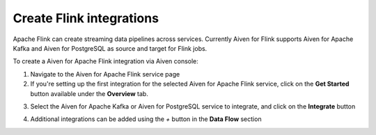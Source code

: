 Create Flink integrations
===================================

Apache Flink can create streaming data pipelines across services. Currently Aiven for Flink supports Aiven for Apache Kafka and Aiven for PostgreSQL as source and target for Flink jobs.

To create a Aiven for Apache Flink integration via Aiven console:

1. Navigate to the Aiven for Apache Flink service page
2. If you're setting up the first integration for the selected Aiven for Apache Flink service,  click on the **Get Started** button available under the **Overview** tab.

.. image:: /images/products/flink/integrations-get-started.png
  :scale: 50 %
  :alt: Image of the Aiven for Apache Flink Overview page with focus on the Get Started Icon

3. Select the Aiven for Apache Kafka or Aiven for PostgreSQL service to integrate, and click on the **Integrate** button

.. image:: /images/products/flink/integrations-select-services.png
   :scale: 50 %
   :alt: Image of the Aiven for Apache Flink Integration page showing an Aiven for Apache Kafka and an Aiven for PostgreSQL services 

4. Additional integrations can be added using the *+* button in the **Data Flow** section

.. image:: /images/products/flink/integrations-add.png
   :scale: 50 %
   :alt: Image of the Aiven for Apache Flink Integration page showing an existing Aiven for Apache Kafka integration and the + icon to add additional integrations





